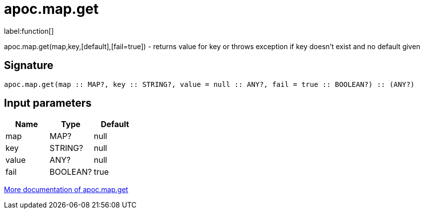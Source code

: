 ////
This file is generated by DocsTest, so don't change it!
////

= apoc.map.get
:description: This section contains reference documentation for the apoc.map.get function.

label:function[]

[.emphasis]
apoc.map.get(map,key,[default],[fail=true]) - returns value for key or throws exception if key doesn't exist and no default given

== Signature

[source]
----
apoc.map.get(map :: MAP?, key :: STRING?, value = null :: ANY?, fail = true :: BOOLEAN?) :: (ANY?)
----

== Input parameters
[.procedures, opts=header]
|===
| Name | Type | Default 
|map|MAP?|null
|key|STRING?|null
|value|ANY?|null
|fail|BOOLEAN?|true
|===

xref::data-structures/map-functions.adoc[More documentation of apoc.map.get,role=more information]

